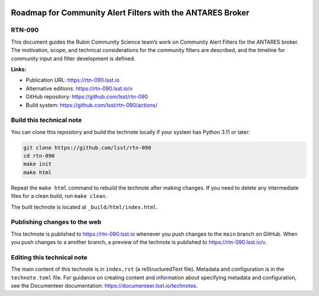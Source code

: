 .. image:: https://img.shields.io/badge/rtn--090-lsst.io-brightgreen.svg
   :target: https://rtn-090.lsst.io
.. image:: https://github.com/lsst/rtn-090/workflows/CI/badge.svg
   :target: https://github.com/lsst/rtn-090/actions/

###########################################################
Roadmap for Community Alert Filters with the ANTARES Broker
###########################################################

RTN-090
=======

This document guides the Rubin Community Science team’s work on Community Alert Filters for the ANTARES broker. The motivation, scope, and technical considerations for the community filters are described, and the timeline for community input and filter development is defined.

**Links:**

- Publication URL: https://rtn-090.lsst.io
- Alternative editions: https://rtn-090.lsst.io/v
- GitHub repository: https://github.com/lsst/rtn-090
- Build system: https://github.com/lsst/rtn-090/actions/


Build this technical note
=========================

You can clone this repository and build the technote locally if your system has Python 3.11 or later:

.. code-block:: bash

   git clone https://github.com/lsst/rtn-090
   cd rtn-090
   make init
   make html

Repeat the ``make html`` command to rebuild the technote after making changes.
If you need to delete any intermediate files for a clean build, run ``make clean``.

The built technote is located at ``_build/html/index.html``.

Publishing changes to the web
=============================

This technote is published to https://rtn-090.lsst.io whenever you push changes to the ``main`` branch on GitHub.
When you push changes to a another branch, a preview of the technote is published to https://rtn-090.lsst.io/v.

Editing this technical note
===========================

The main content of this technote is in ``index.rst`` (a reStructuredText file).
Metadata and configuration is in the ``technote.toml`` file.
For guidance on creating content and information about specifying metadata and configuration, see the Documenteer documentation: https://documenteer.lsst.io/technotes.
